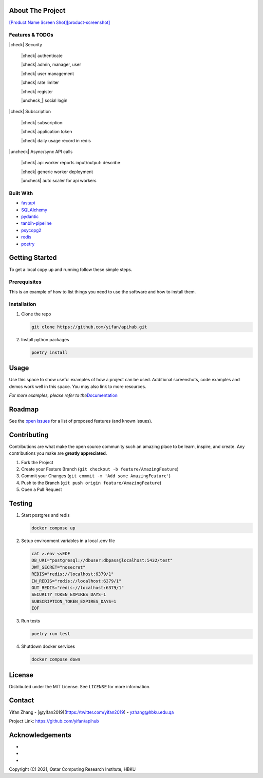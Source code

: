 .. raw:: html

   <!-- PROJECT SHIELDS -->

.. raw:: html

   <!--
   *** I'm using markdown "reference style" links for readability.
   *** Reference links are enclosed in brackets [ ] instead of parentheses ( ).
   *** See the bottom of this document for the declaration of the reference variables
   *** for contributors-url, forks-url, etc. This is an optional, concise syntax you may use.
   *** https://www.markdownguide.org/basic-syntax/#reference-style-links
   -->

|Contributors| |Forks| |Stargazers| |Issues| |MIT License| |LinkedIn|

.. raw:: html

   <!-- PROJECT LOGO -->
   <br />
    <p align="center">
      <a href="https://github.com/yifan/apihub">
        <img src="https://raw.githubusercontent.com/yifan/apihub/master/images/APIHub-logo.png" alt="Logo" width="200" height="100">
      </a>

      <h3 align="center">APIHub</h3>

      <p align="center">
        APIHub is a platform to dynamically serve API services on-fly. API service workers can be deployed when needed.
        <br />
        <a href="https://github.com/yifan/apihub"><strong>Explore the docs »</strong></a>
        <br />
        <br />
        <a href="https://github.com/yifan/apihub">View Demo</a>
        ·
        <a href="https://github.com/yifan/apihub/issues">Report Bug</a>
        ·
        <a href="https://github.com/yifan/apihub/issues">Request Feature</a>
      </p>
        <br />
        <a href="https://github.com/yifan/apihub"><strong>Explore the docs »</strong></a>
        <br />
        <br />
        <a href="https://github.com/yifan/apihub">View Demo</a>
        ·
        <a href="https://github.com/yifan/apihub/issues">Report Bug</a>
        ·
        <a href="https://github.com/yifan/apihub/issues">Request Feature</a>
      </p>
    </p>

.. raw:: html

   <!-- TABLE OF CONTENTS -->
    <details open="open">
      <summary><h2 style="display: inline-block">Table of Contents</h2></summary>
      <ol>
        <li>
          <a href="#about-the-project">About The Project</a>
          <ul>
            <li><a href="#built-with">Built With</a></li>
          </ul>
        </li>
        <li>
          <a href="#getting-started">Getting Started</a>
          <ul>
            <li><a href="#prerequisites">Prerequisites</a></li>
            <li><a href="#installation">Installation</a></li>
          </ul>
        </li>
        <li><a href="#usage">Usage</a></li>
        <li><a href="#roadmap">Roadmap</a></li>
        <li><a href="#contributing">Contributing</a></li>
        <li><a href="#license">License</a></li>
        <li><a href="#contact">Contact</a></li>
        <li><a href="#acknowledgements">Acknowledgements</a></li>
      </ol>
    </details>



.. |workflows| images:: https://github.com/yifan/apihub/actions/workflows/pytest-redis-postgres-workflow.yml/badge.svg



About The Project
=================

`[Product Name Screen
Shot][product-screenshot] <https://raw.githubusercontent.com/yifan/apihub/master/images/APIHub.png>`__



Features & TODOs
----------------


|check| Security

    |check| authenticate

    |check| admin, manager, user

    |check| user management

    |check| rate limiter

    |check| register

    |uncheck_| social login

|check| Subscription

    |check| subscription

    |check| application token

    |check| daily usage record in redis

|uncheck| Async/sync API calls

    |check| api worker reports input/output: describe

    |check| generic worker deployment 

    |uncheck| auto scaler for api workers


Built With
----------

-  `fastapi <https://fastapi.tiangolo.com/>`__
-  `SQLAlchemy <https://www.sqlalchemy.org/>`__
-  `pydantic <https://pydantic-docs.helpmanual.io/>`__
-  `tanbih-pipeline <https://github.com/yifan/pipeline>`__
-  `psycopg2 <https://pypi.org/project/psycopg2/>`__
-  `redis <https://pypi.org/project/redis/>`__
-  `poetry <https://python-poetry.org/>`__

.. raw:: html

   <!-- GETTING STARTED -->

Getting Started
===============

To get a local copy up and running follow these simple steps.

Prerequisites
-------------

This is an example of how to list things you need to use the software
and how to install them.

Installation
------------

1. Clone the repo

   .. code:: sh

      git clone https://github.com/yifan/apihub.git

2. Install python packages

   .. code:: sh

      poetry install

.. raw:: html

   <!-- USAGE EXAMPLES -->

Usage
=====

Use this space to show useful examples of how a project can be used.
Additional screenshots, code examples and demos work well in this space.
You may also link to more resources.

*For more examples, please refer to
the*\ `Documentation <https://example.com>`__

.. raw:: html

   <!-- ROADMAP -->

Roadmap
=======

See the `open issues <https://github.com/yifan/apihub/issues>`__ for a
list of proposed features (and known issues).

.. raw:: html

   <!-- CONTRIBUTING -->

Contributing
============

Contributions are what make the open source community such an amazing
place to be learn, inspire, and create. Any contributions you make are
**greatly appreciated**.

1. Fork the Project
2. Create your Feature Branch
   (``git checkout -b feature/AmazingFeature``)
3. Commit your Changes (``git commit -m 'Add some AmazingFeature'``)
4. Push to the Branch (``git push origin feature/AmazingFeature``)
5. Open a Pull Request

Testing
=======

1. Start postgres and redis

   .. code:: sh

      docker compose up

2. Setup environment variables in a local .env file

   .. code:: sh

      cat >.env <<EOF
      DB_URI="postgresql://dbuser:dbpass@localhost:5432/test"
      JWT_SECRET="nosecret"
      REDIS="redis://localhost:6379/1"
      IN_REDIS="redis://localhost:6379/1"
      OUT_REDIS="redis://localhost:6379/1"
      SECURITY_TOKEN_EXPIRES_DAYS=1
      SUBSCRIPTION_TOKEN_EXPIRES_DAYS=1
      EOF

3. Run tests

   .. code:: sh

      poetry run test

4. Shutdown docker services

   .. code:: sh

      docker compose down

.. raw:: html

   <!-- LICENSE -->

License
=======

Distributed under the MIT License. See ``LICENSE`` for more information.

.. raw:: html

   <!-- CONTACT -->

Contact
=======

Yifan Zhang - [@yifan2019](https://twitter.com/yifan2019) -
yzhang@hbku.edu.qa

Project Link: https://github.com/yifan/apihub

.. raw:: html

   <!-- ACKNOWLEDGEMENTS -->

Acknowledgements
================

-  
-  
-  

Copyright (C) 2021, Qatar Computing Research Institute, HBKU

.. raw:: html

   <!-- MARKDOWN LINKS & IMAGES -->

.. raw:: html

   <!-- https://www.markdownguide.org/basic-syntax/#reference-style-links -->

.. |check| raw:: html
   
   <input checked=""  type="checkbox">

.. |check_| raw:: html

   <input checked=""  disabled="" type="checkbox">

.. |uncheck| raw:: html

   <input type="checkbox">

.. |uncheck_| raw:: html

   <input disabled="" type="checkbox">


.. |Contributors| image:: https://img.shields.io/github/contributors/yifan/apihub.svg?style=for-the-badge
   :target: https://github.com/yifan/apihub/graphs/contributors
.. |Forks| image:: https://img.shields.io/github/forks/yifan/apihub.svg?style=for-the-badge
   :target: https://github.com/yifan/apihub/network/members
.. |Stargazers| image:: https://img.shields.io/github/stars/yifan/apihub.svg?style=for-the-badge
   :target: https://github.com/yifan/apihub/stargazers
.. |Issues| image:: https://img.shields.io/github/issues/yifan/apihub.svg?style=for-the-badge
   :target: https://github.com/yifan/apihub/issues
.. |MIT License| image:: https://img.shields.io/github/license/yifan/apihub.svg?style=for-the-badge
   :target: https://github.com/yifan/apihub/blob/master/LICENSE
.. |LinkedIn| image:: https://img.shields.io/badge/-LinkedIn-black.svg?style=for-the-badge&logo=linkedin&colorB=555
   :target: https://linkedin.com/in/yifanzhang
